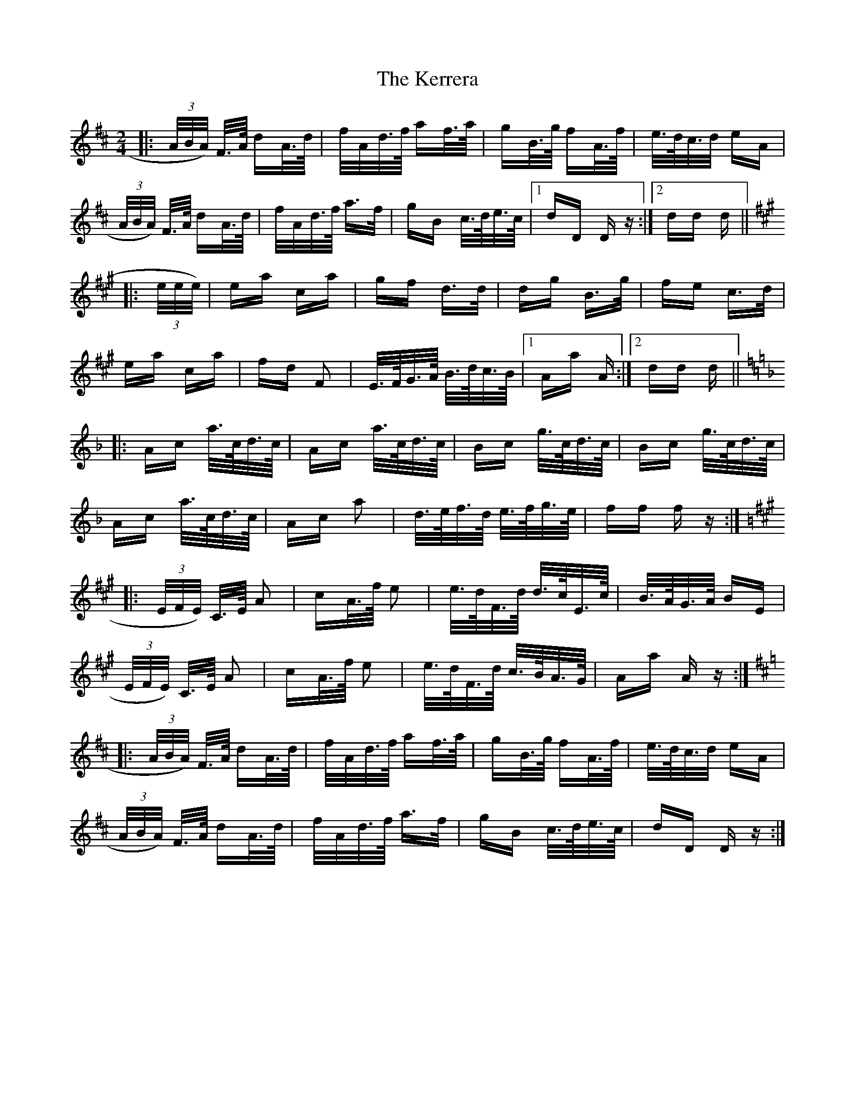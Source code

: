 X: 21347
T: Kerrera, The
R: polka
M: 2/4
K: Dmajor
|:(3A/B/A/) F/>A/ dA/>d/|f/A/d/>f/ af/>a/|gB/>g/ fA/>f/|e/>d/c/>d eA|
(3A/B/A/) F/>A/ dA/>d/|f/A/d/>f/ a>f|gB c/>d/e/>c/|1 dD D z:|2 dd d||
K:A
|:(3e/e/e/)|ea ca|gf d>d|dg B>g|fe c>d|
ea ca|fd F2|E/>F/G/>A/ B/>d/c/>B/|1 Aa A:|2 dd d||
K:F
|:Ac a/>c/d/>c/|Ac a/>c/d/>c/|Bc g/>c/d/>c/|Bc g/>c/d/>c/|
Ac a/>c/d/>c/|Ac a2|d/>e/f/>d/ e/>f/g/>e/|ff f z:|
K:A
|:(3E/F/E/) C/>E/ A2|cA/>f/ e2|e/>d/F/>d/ d/>c/E/>c/|B/>A/G/>A/ BE|
(3E/F/E/) C/>E/ A2|cA/>f/ e2|e/>d/F/>d/ c/>B/A/>G/|Aa A z:|
K:D
|:(3A/B/A/) F/>A/ dA/>d/|f/A/d/>f/ af/>a/|gB/>g/ fA/>f/|e/>d/c/>d eA|
(3A/B/A/) F/>A/ dA/>d/|f/A/d/>f/ a>f|gB c/>d/e/>c/|dD D z:|

